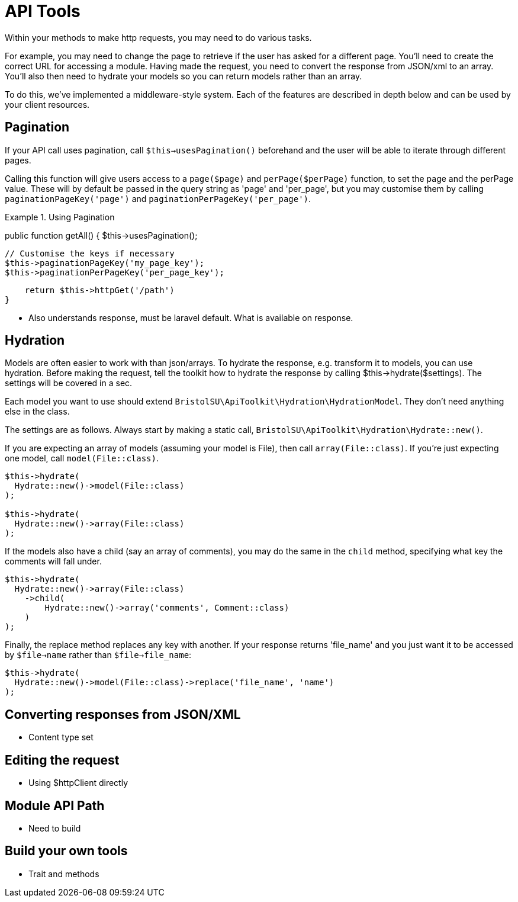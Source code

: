 = API Tools

Within your methods to make http requests, you may need to do various tasks. 

For example, you may need to change the page to retrieve if the user has asked for a different page. You'll need to create the correct URL for accessing a module. Having made the request, you need to convert the response from JSON/xml to an array. You'll also then need to hydrate your models so you can return models rather than an array.

To do this, we've implemented a middleware-style system. Each of the features are described in depth below and can be used by your client resources.

== Pagination

If your API call uses pagination, call ```$this->usesPagination()``` beforehand and the user will be able to iterate through different pages.

Calling this function will give users access to a ```page($page)``` and ```perPage($perPage)``` function, to set the page and the perPage value. These will by default be passed in the query string as 'page' and 'per_page', but you may customise them by calling ```paginationPageKey('page')``` and ```paginationPerPageKey('per_page')```.

.Using Pagination
====
public function getAll()
{
    $this->usesPagination();
    
    // Customise the keys if necessary
    $this->paginationPageKey('my_page_key');
    $this->paginationPerPageKey('per_page_key');
    
    return $this->httpGet('/path')
}
====

- Also understands response, must be laravel default. What is available on response.

== Hydration

Models are often easier to work with than json/arrays. To hydrate the response, e.g. transform it to models, you can use hydration. Before making the request, tell the toolkit how to hydrate the response by calling $this->hydrate($settings). The settings will be covered in a sec.

Each model you want to use should extend ```BristolSU\ApiToolkit\Hydration\HydrationModel```. They don't need anything else in the class.

The settings are as follows. Always start by making a static call, ```BristolSU\ApiToolkit\Hydration\Hydrate::new()```. 

If you are expecting an array of models (assuming your model is File), then call ```array(File::class)```. If you're just expecting one model, call ```model(File::class)```.

[source,php]
----
$this->hydrate(
  Hydrate::new()->model(File::class)
);

$this->hydrate(
  Hydrate::new()->array(File::class)
);
----

If the models also have a child (say an array of comments), you may do the same in the ```child``` method, specifying what key the comments will fall under.

[source,php]
----

$this->hydrate(
  Hydrate::new()->array(File::class)
    ->child(
        Hydrate::new()->array('comments', Comment::class)
    )
);
----

Finally, the replace method replaces any key with another. If your response returns 'file_name' and you just want it to be accessed by ```$file->name``` rather than ```$file->file_name```:

[source,php]
----
$this->hydrate(
  Hydrate::new()->model(File::class)->replace('file_name', 'name')
);
----

== Converting responses from JSON/XML

- Content type set

== Editing the request

- Using $httpClient directly

== Module API Path

- Need to build

== Build your own tools

- Trait and methods 